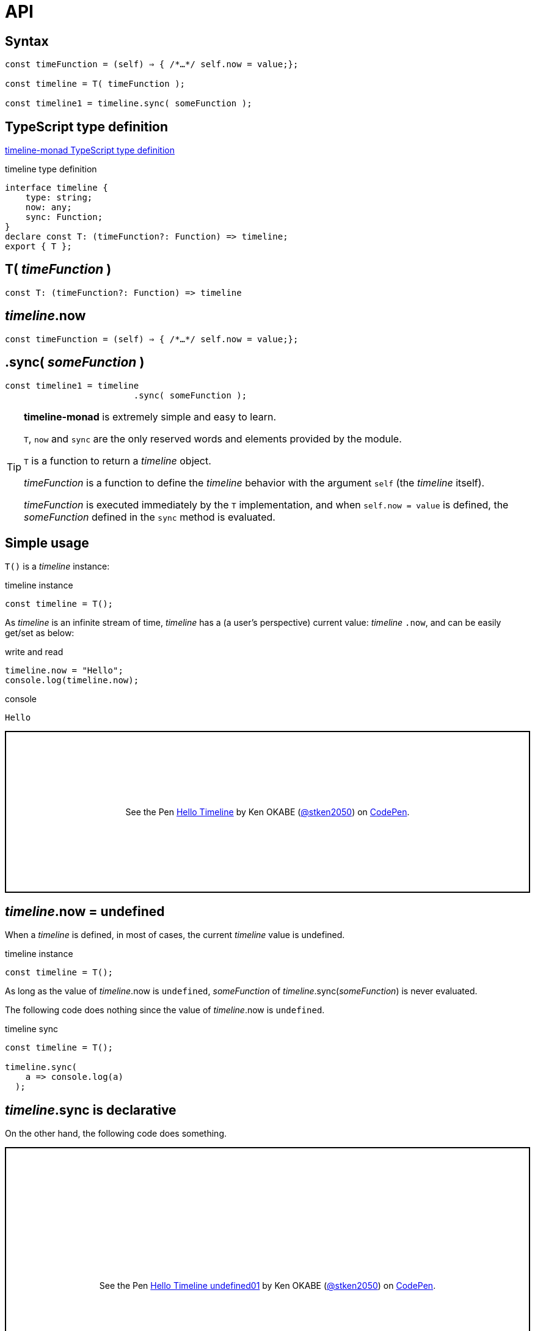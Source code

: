 = API
ifndef::stem[:stem: latexmath]
ifndef::imagesdir[:imagesdir: ./img/]
ifndef::source-highlighter[:source-highlighter: highlightjs]
ifndef::highlightjs-theme:[:highlightjs-theme: solarized-dark]


[[Syntax]]
== Syntax

[source,js]
----
const timeFunction = (self) ⇒ { /*…​*/ self.now = value;};

const timeline = T( timeFunction );

const timeline1 = timeline.sync( someFunction );
----

== TypeScript type definition

https://github.com/stken2050/timeline-monad/blob/master/dist/esm/timeline-monad.d.ts[timeline-monad TypeScript type definition]

[source,js]
.timeline type definition
----
interface timeline {
    type: string;
    now: any;
    sync: Function;
}
declare const T: (timeFunction?: Function) => timeline;
export { T };
----


== T( __timeFunction__ )

[source,js]
----
const T: (timeFunction?: Function) => timeline
----


== __timeline__.now

[source,js]
----
const timeFunction = (self) ⇒ { /*…​*/ self.now = value;};
----

== .sync( __someFunction__ )

[source,js]
----
const timeline1 = timeline
                         .sync( someFunction );
----

[TIP]
.**timeline-monad** is extremely simple and easy to learn.
====
`T`, `now` and `sync` are the only reserved words and elements provided by the module. 


`T` is a function to return a  __timeline__ object.

__timeFunction__ is a function to define the __timeline__ behavior with the argument `self` (the __timeline__ itself).

__timeFunction__ is executed immediately by the `T` implementation, and when `self.now = value` is defined, the __someFunction__ defined in the `sync` method is evaluated. 
====


== Simple usage

`T()` is a __timeline__ instance:

.timeline instance
```js
const timeline = T();
```

As __timeline__ is an infinite stream of time, __timeline__ has a (a user's perspective) current value: __timeline__ `.now`, and can be easily get/set as below:

[source,shell]
.write and read
----
timeline.now = "Hello";
console.log(timeline.now);
----

[source,shell]
.console
----
Hello
----

++++
<p class="codepen" data-height="265" data-theme-id="0" data-default-tab="js,result" data-user="stken2050" data-slug-hash="ZwOaEr" style="height: 265px; box-sizing: border-box; display: flex; align-items: center; justify-content: center; border: 2px solid black; margin: 1em 0; padding: 1em;" data-pen-title="Hello Timeline">
  <span>See the Pen <a href="https://codepen.io/stken2050/pen/ZwOaEr/">
  Hello Timeline</a> by Ken OKABE (<a href="https://codepen.io/stken2050">@stken2050</a>)
  on <a href="https://codepen.io">CodePen</a>.</span>
</p>
<script async src="https://static.codepen.io/assets/embed/ei.js"></script>
++++

== __timeline__.now = undefined

When a __timeline__ is defined, in most of cases, the current __timeline__ value is undefined.

.timeline instance
```js
const timeline = T();
```

As long as the value of  __timeline__.now is `undefined`, __someFunction__ of __timeline__.sync(__someFunction__) is never evaluated.

The following code does nothing since  the value of  __timeline__.now is `undefined`.


.timeline sync
```js
const timeline = T();
  
timeline.sync(
    a => console.log(a)
  );
```

== __timeline__.sync is declarative

On the other hand, the following code does something.

++++
<p class="codepen" data-height="453" data-theme-id="0" data-default-tab="js,result" data-user="stken2050" data-slug-hash="BMpKEb" style="height: 453px; box-sizing: border-box; display: flex; align-items: center; justify-content: center; border: 2px solid black; margin: 1em 0; padding: 1em;" data-pen-title="Hello Timeline undefined01">
  <span>See the Pen <a href="https://codepen.io/stken2050/pen/BMpKEb/">
  Hello Timeline undefined01</a> by Ken OKABE (<a href="https://codepen.io/stken2050">@stken2050</a>)
  on <a href="https://codepen.io">CodePen</a>.</span>
</p>
<script async src="https://static.codepen.io/assets/embed/ei.js"></script>
++++


++++
<p class="codepen" data-height="437" data-theme-id="0" data-default-tab="js,result" data-user="stken2050" data-slug-hash="PVWNrV" style="height: 437px; box-sizing: border-box; display: flex; align-items: center; justify-content: center; border: 2px solid black; margin: 1em 0; padding: 1em;" data-pen-title="Hello Timeline undefined02">
  <span>See the Pen <a href="https://codepen.io/stken2050/pen/PVWNrV/">
  Hello Timeline undefined02</a> by Ken OKABE (<a href="https://codepen.io/stken2050">@stken2050</a>)
  on <a href="https://codepen.io">CodePen</a>.</span>
</p>
<script async src="https://static.codepen.io/assets/embed/ei.js"></script>
++++


++++
<p class="codepen" data-height="440" data-theme-id="0" data-default-tab="js,result" data-user="stken2050" data-slug-hash="WPRxjQ" style="height: 440px; box-sizing: border-box; display: flex; align-items: center; justify-content: center; border: 2px solid black; margin: 1em 0; padding: 1em;" data-pen-title="Hello Timeline undefined03">
  <span>See the Pen <a href="https://codepen.io/stken2050/pen/WPRxjQ/">
  Hello Timeline undefined03</a> by Ken OKABE (<a href="https://codepen.io/stken2050">@stken2050</a>)
  on <a href="https://codepen.io">CodePen</a>.</span>
</p>
<script async src="https://static.codepen.io/assets/embed/ei.js"></script>
++++

